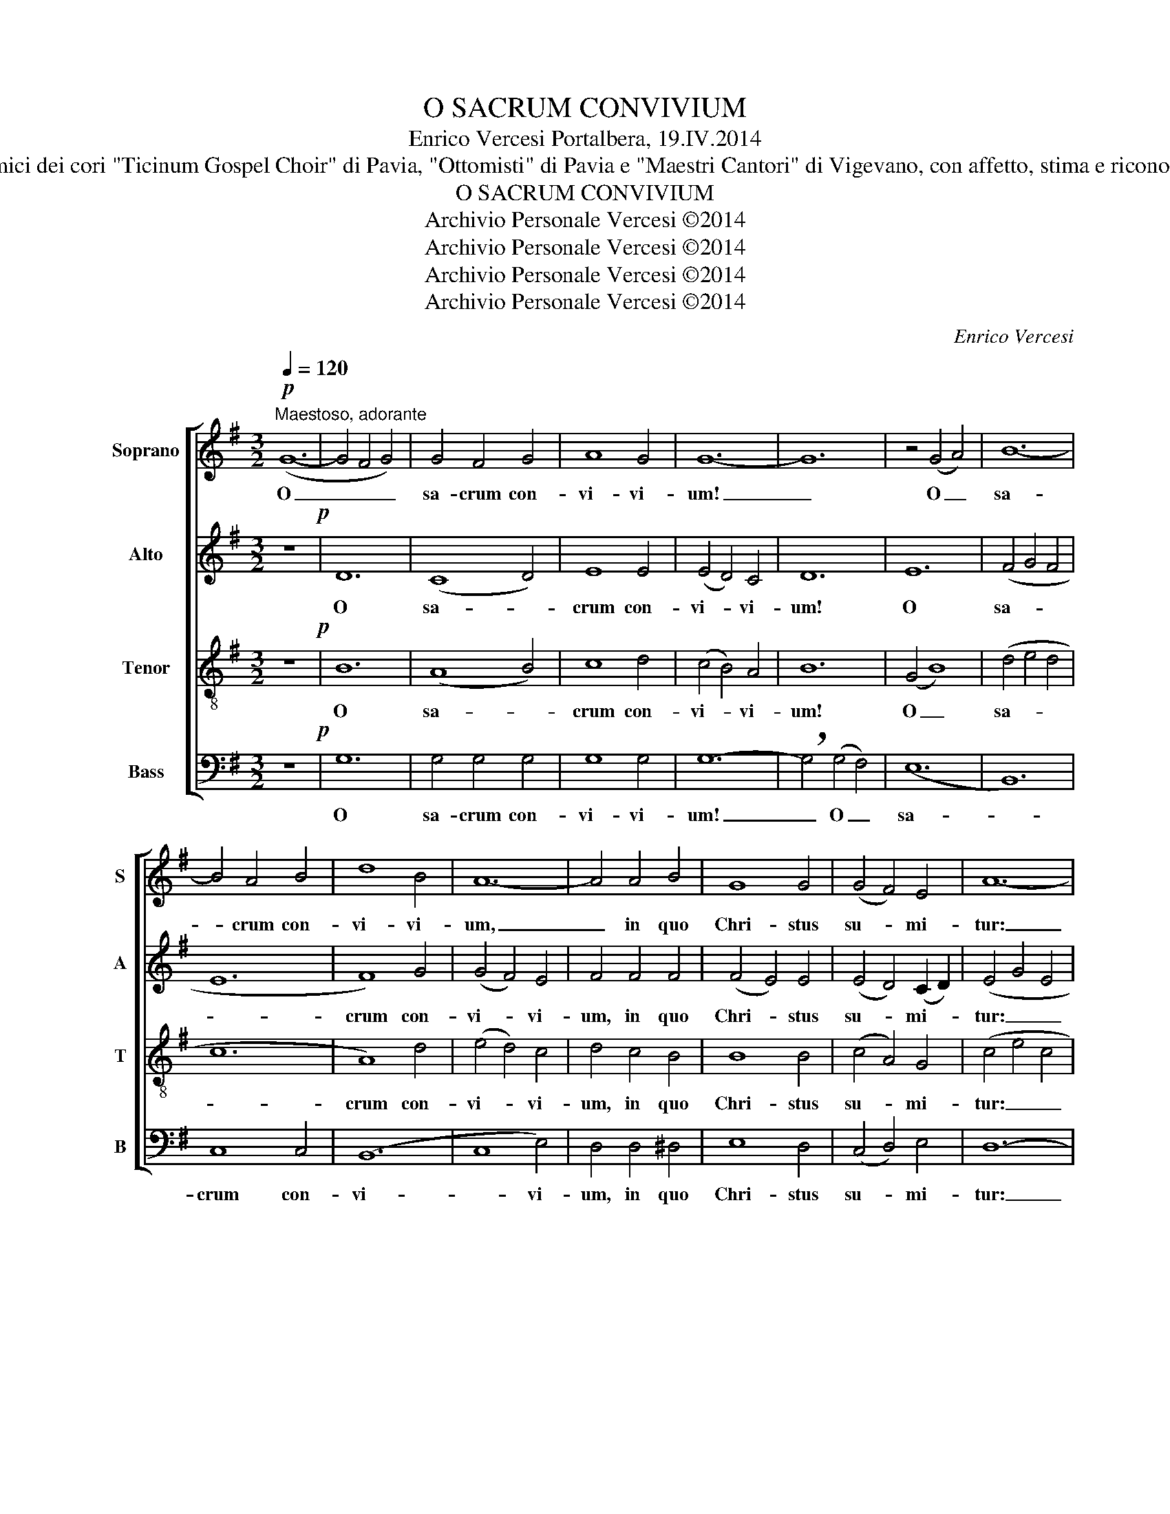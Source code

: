 X:1
T:O SACRUM CONVIVIUM
T:Enrico Vercesi Portalbera, 19.IV.2014
T:Agli amici dei cori "Ticinum Gospel Choir" di Pavia, "Ottomisti" di Pavia e "Maestri Cantori" di Vigevano, con affetto, stima e riconoscenza.
T:O SACRUM CONVIVIUM
T:Archivio Personale Vercesi ©2014
T:Archivio Personale Vercesi ©2014
T:Archivio Personale Vercesi ©2014
T:Archivio Personale Vercesi ©2014
C:Enrico Vercesi
Z:Archivio Personale Vercesi ©2014
%%score [ 1 2 3 4 ]
L:1/8
Q:1/4=120
M:3/2
K:G
V:1 treble nm="Soprano" snm="S"
V:2 treble nm="Alto" snm="A"
V:3 treble-8 nm="Tenor" snm="T"
V:4 bass nm="Bass" snm="B"
V:1
"^Maestoso, adorante"!p! (G12- | G4 F4 G4) | G4 F4 G4 | A8 G4 | G12- | G12 | z4 (G4 A4) | B12- | %8
w: O|_ _ _|sa- crum con-|vi- vi-|um!|_|O _|sa-|
 B4 A4 B4 | d8 B4 | A12- | A4 A4 B4 | G8 G4 | (G4 F4) E4 | A12- | %15
w: * crum con-|vi- vi-|um,|_ in quo|Chri- stus|su- * mi-|tur:|
 A8"^aprendo intensamente"!mf! G4 |[K:Eb] G8 G4 | (c4 G4) c4 | B8 B4 | B4 E4 F4 | G8 G4 | %21
w: _ re-|co- li-|tur _ me-|mo- ri-|a pas- si-|o- nis|
 (G4 F4 G4) | B12- | B4 z4 G4 | d8 d4 | (d4 B4) d4 | c8 c4 | c4 E4 F4 | G8 G4 | (G4 F4 G4) | B12- | %31
w: e- * *|ius;|_ re-|co- li-|tur _ me-|mo- ri-|a pas- si-|o- nis|e- * *|ius;|
 B8 z4 | e8 e4 | (d4 e4) d4 | c8 c4 | c12- | !breath!c4 B4 A4 | B8 B4 | (d4 B4) d4 | c12- | %40
w: _|mens im-|ple- * tur|gra- ti-|a|_ et fu-|tu- rae|glo- * ri-|ae,|
 !breath!c4 B4 A4 | B8 B4 | (B4 E4) F4 | G12- | G4 E4 F4 | G8 G4 | (G4 F4 E4) | G12- | G4 E4 F4 | %49
w: _ et fu-|tu- rae|glo- * ri-|ae,|_ no- bis|pi- gnus|da- * *|tur,|_ no- bis|
 G8 G4 | (c4 B4 A4) | B12- | B8 z4 |[K:G] z12 | z4"^cresc." A4 B4 | (B4 A4 G4) | A4 B4 c4 | (d12- | %58
w: pi- gnus|da- * *|tur.|_||Al- le-|lu- * *|ia, al- le-|lu-|
 d4 B4 d4) | c12- | c4 B4 A4 | (B8 G4) | E12- | !breath!E4"^dim." F4 G4 | (G4 F4 G4) | G12- | %66
w: |ia,|_ al- le-|lu- *|ia,|_ al- le-|lu- * *|ia,|
 !breath!G4 F4 G4 |"^rit." (G12 | E12) | D12- | !fermata!D12 |] %71
w: _ al- le-|lu-||ia!|_|
V:2
 z12!p! | D12 | (C8 D4) | E8 E4 | (E4 D4) C4 | D12 | E12 | (F4 G4 F4 | E12 | F8) G4 | (G4 F4) E4 | %11
w: |O|sa- *|crum con-|vi- * vi-|um!|O|sa- * *||crum con-|vi- * vi-|
 F4 F4 F4 | (F4 E4) E4 | (E4 D4) (C2 D2) | (E4 G4 E4 | F8) z4 |[K:Eb] z8!mf! E4 | E8 F4 | F8 F4 | %19
w: um, in quo|Chri- * stus|su- * mi- *|tur: _ _|_|re-|co- li-|tur me-|
 E8 E4 | E4 F4 G4 | E8 E4 | (G4 A4 G4) | G8 G4 | (G4 A4) B4 | A8 G4 | G8 A4 | F4 E4 E4 | E8 E4 | %29
w: mo- ri-|a pas- si-|o- nis|e- * *|ius, re-|co- * li-|tur me-|mo- ri-|a pas- si-|o- nis|
 (E4 D4 E4) | F12 | G12 | G8 B4 | B12 | A12 | (A4 E4) G4 | (A12 | !breath!G4) A4 B4 | A8 A4 | %39
w: e- * *||ius;|mens im-|ple-|tur|gra- * ti-|a|_ et fu-|tu- rae|
 (G4 F4) E4 | F12- | !breath!F4 G4 F4 | E8 E4 | (F4 E4) D4 | E4 C4 D4 | (E12- | E4 D4) C4 | %47
w: glo- * ri-|ae,|_ et fu-|tu- rae|glo- * ri-|ae, no- bis|pi-|* * gnus|
 (B,4 C4 D4) | C4 C4 C4 | D8 D4 | (A4 G4 F4) | F12- | F4 z4"^cresc." D4 |[K:G] (D4 E4) F4 | G8 F4 | %55
w: da- * *|tur, no- bis|pi- gnus|da- * *|tur.|_ Al-|le- * lu-|ia, al-|
 E8 E4 | F12- | !breath!F4 F4 A4 | G12 | !breath!G4 E4 G4 | F12 | !breath!G4 F4 E4 | (E4 D4 C4) | %63
w: le- lu-|ia,|_ al- le-|lu-|ia, al- le-|lu-|ia, al- le-|lu- * *|
 C12 |"^dim." D8 D4 | (E8 D4 | E12) | !breath!D4 E4 D4 | (C4 D4 C4 | B,8 !tenuto!C4) | %70
w: ia,|al- le-|lu- *||ia, al- le-|lu- * *||
 !fermata!B,12 |] %71
w: ia.|
V:3
 z12!p! | B12 | (A8 B4) | c8 d4 | (c4 B4) A4 | B12 | (G4 B8) | (d4 e4 d4 | c12 | A8) d4 | %10
w: |O|sa- *|crum con-|vi- * vi-|um!|O _|sa- * *||crum con-|
 (e4 d4) c4 | d4 c4 B4 | B8 B4 | (c4 A4) G4 | (c4 e4 c4 | d8) z4 |[K:Eb] z8!mf! G4 | (G4 c4) c4 | %18
w: vi- * vi-|um, in quo|Chri- stus|su- * mi-|tur: _ _|_|re-|co- * li-|
 d8 d4 | c8 c4 | c4 d4 e4 | c8 c4 | (d4 e4 d4) | c8 B4 | (B4 c4) d4 | (f4 e4) d4 | e8 e4 | %27
w: tur me-|mo- ri-|a pas- si-|o- nis|e- * *|ius, re-|co- * li-|tur _ me-|mo- ri-|
 d4 B4 c4 | c8 c4 | (c12 | e8 d4) | e12 | e8 g4 | f12 | e12 | (e4 c4) e4 | (c12 | %37
w: a pas- si-|o- nis|e-||ius;|mens im-|ple-|tur|gra- * ti-|a|
 !breath!B4) f4 e4 | e8 e4 | (e4 d4) c4 | d12- | !breath!d4 e4 d4 | c8 c4 | (d4 c4) B4 | c4 G4 A4 | %45
w: _ et fu-|tu- rae|glo- * ri-|ae,|_ et fu-|tu- rae|glo- * ri-|ae, no- bis|
 c12- | c8 G4 | (G4 A4 G4) | A4 A4 A4 | (B12 | e8) c4 | (e4 d4 c4) | d8 z4 |[K:G]"^cresc." B12 | %54
w: pi-|* gnus|da- * *|tur, no- bis|pi-|* gnus|da- * *|tur.|Al-|
 B12 | (c8 B4 | d12) | !breath!B4 d4 f4 | e12 | !breath!e4 c4 e4 | d12 | !breath!d4 d4 d4 | %62
w: le-|lu- *||ia, al- le-|lu-|ia, al- le-|lu-|ia, al- le-|
 c4 B4 A4 | A12 |"^dim." B8 B4 | (d4 c4 B4 | c12) | !breath!B4 c4 B4 | (A4 B4 A4 | G8 !tenuto!A4) | %70
w: lu- * *|ia,|al- le-|lu- * *||ia, al- le-|lu- * *||
 !fermata!G12 |] %71
w: ia.|
V:4
 z12!p! | G,12 | G,4 G,4 G,4 | G,8 G,4 | G,12- | !breath!G,4 (G,4 F,4) | (E,12 | B,,12) | C,8 C,4 | %9
w: |O|sa- crum con-|vi- vi-|um!|_ O _|sa-||crum con-|
 (B,,12 | C,8 E,4) | D,4 D,4 ^D,4 | E,8 D,4 | (C,4 D,4) E,4 | D,12- | D,8 z4 |[K:Eb] z4!mf! E,8 | %17
w: vi-|* vi-|um, in quo|Chri- stus|su- * mi-|tur:|_|re-|
 C,8 C,4 | G,8 G,4 | A,8 A,4 | C,4 C,4 C,4 | A,8 A,4 | G,12 | (C,4 E,4) G,4 | G,8 F,4 | A,8 B,4 | %26
w: co- li-|tur me-|mo- ri-|a pas- si-|o- nis|e-|ius, _ re-|co- li-|tur me-|
 C8 A,4 | B,4 G,4 F,4 | C,8 C,4 | (A,8 C4 | B,12) | (E,8 D,4) | C,8 C,4 | G,8 G,4 | A,8 A,4 | %35
w: mo- ri-|a pas- si-|o- nis|e- *||ius; _|mens im|ple- tur|gra- ti-|
 (A,8 G,4 | !breath!F,4) F,4 F,4 | G,8 G,4 | A,8 A,4 | C12 | A,8 A,4 | G,8 G,4 | A,8 A,4 | (G,12 | %44
w: a _|_ et fu-|tu- rae|glo- ri-|ae,|et fu-|tu- rae|glo- ri-|ae,|
 A,4) C,4 A,,4 | G,,8 C,4 | A,,12 | (C,8 B,,4) | A,,8 A,,4 | G,,8 A,,4 | (F,,4 G,,4 A,,4) | %51
w: _ no- bis|pi- gnus|da-|tur, _|no- bis|pi- gnus|da- * *|
 B,,12- | B,,8 z4 |[K:G]"^cresc." G,12 | E,12 | (C,8 E,4) | D,8 C,4 | B,,12 | E,12 | A,,12 | D,12 | %61
w: tur.|_|Al-|le-|lu- *|ia, al-|le-|lu-|ia,|al-|
 G,,12 | C,12 | A,,12 |"^dim." (E,8 D,4) | C,12 | (A,,8 C,4) | G,,12- | G,,12- | G,,12- | %70
w: le-|lu-|ia,|al- *|le-|lu- *|ia!|_||
 !fermata!G,,12 |] %71
w: |

